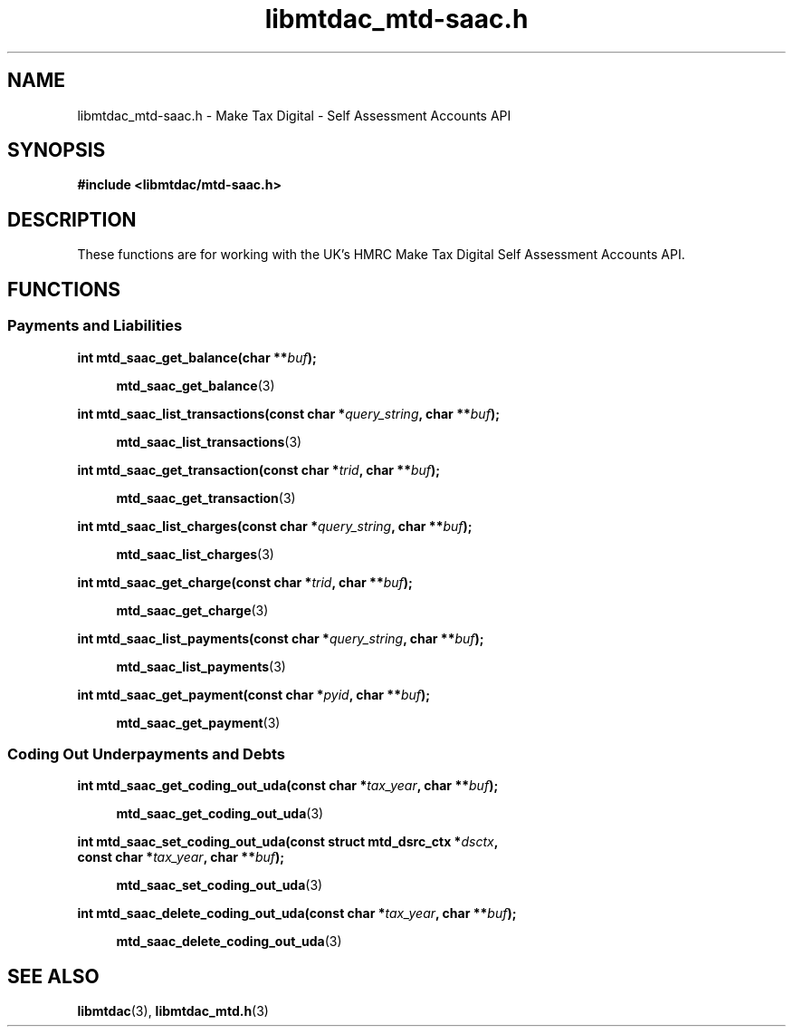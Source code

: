 .TH libmtdac_mtd-saac.h 3 "September 20, 2021" "libmtdac 0.50.0" "libmtdac_mtd-saac.h"

.SH NAME
libmtdac_mtd-saac.h \- Make Tax Digital \- Self Assessment Accounts API

.SH SYNOPSIS
.B #include <libmtdac/mtd-saac.h>

.SH DESCRIPTION
These functions are for working with the UK's HMRC Make Tax Digital Self
Assessment Accounts API.

.SH FUNCTIONS

.SS Payments and Liabilities

.BI "int mtd_saac_get_balance(char **" buf ");"

.RS +4
.BR mtd_saac_get_balance (3)
.RE

.BI "int mtd_saac_list_transactions(const char *" query_string ", char **" buf ");"

.RS +4
.BR mtd_saac_list_transactions (3)
.RE

.BI "int mtd_saac_get_transaction(const char *" trid ", char **" buf ");"

.RS +4
.BR mtd_saac_get_transaction (3)
.RE

.BI "int mtd_saac_list_charges(const char *" query_string ", char **" buf ");"

.RS +4
.BR mtd_saac_list_charges (3)
.RE

.BI "int mtd_saac_get_charge(const char *" trid ", char **" buf ");"

.RS +4
.BR mtd_saac_get_charge (3)
.RE

.BI "int mtd_saac_list_payments(const char *" query_string ", char **" buf ");

.RS +4
.BR mtd_saac_list_payments (3)
.RE

.BI "int mtd_saac_get_payment(const char *" pyid ", char **" buf ");"

.RS +4
.BR mtd_saac_get_payment (3)
.RE

.SS Coding Out Underpayments and Debts

.BI "int mtd_saac_get_coding_out_uda(const char *" tax_year ", char **" buf ");

.RS +4
.BR mtd_saac_get_coding_out_uda (3)
.RE

.nf
.BI "int mtd_saac_set_coding_out_uda(const struct mtd_dsrc_ctx *" dsctx ",
.BI "                                const char *" tax_year ", char **" buf ");
.fi

.RS +4
.BR mtd_saac_set_coding_out_uda (3)
.RE

.BI "int mtd_saac_delete_coding_out_uda(const char *" tax_year ", char **" buf ");

.RS +4
.BR mtd_saac_delete_coding_out_uda (3)
.RE

.SH SEE ALSO

.BR libmtdac (3),
.BR libmtdac_mtd.h (3)

